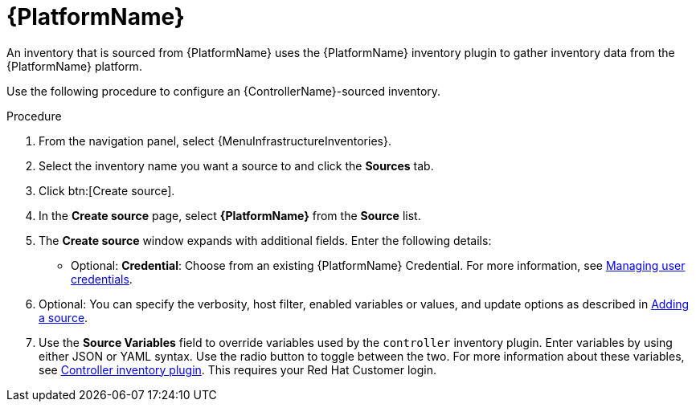 :_mod-docs-content-type: PROCEDURE

[id="proc-controller-inv-source-aap"]

= {PlatformName}

[role="_abstract"]
An inventory that is sourced from {PlatformName} uses the {PlatformName} inventory plugin to gather inventory data from the {PlatformName} platform.

Use the following procedure to configure an {ControllerName}-sourced inventory.

.Procedure
. From the navigation panel, select {MenuInfrastructureInventories}.
. Select the inventory name you want a source to and click the *Sources* tab.
. Click btn:[Create source].
. In the *Create source* page, select *{PlatformName}* from the *Source* list.
. The *Create source* window expands with additional fields.
Enter the following details:

* Optional: *Credential*: Choose from an existing {PlatformName} Credential.
For more information, see xref:controller-credentials[Managing user credentials].
. Optional: You can specify the verbosity, host filter, enabled variables or values, and update options as described in xref:proc-controller-add-source[Adding a source].
. Use the *Source Variables* field to override variables used by the `controller` inventory plugin.
Enter variables by using either JSON or YAML syntax.
Use the radio button to toggle between the two.
For more information about these variables, see link:https://console.redhat.com/ansible/automation-hub/repo/published/ansible/controller/content/inventory/controller[Controller inventory plugin].
This requires your Red Hat Customer login.
